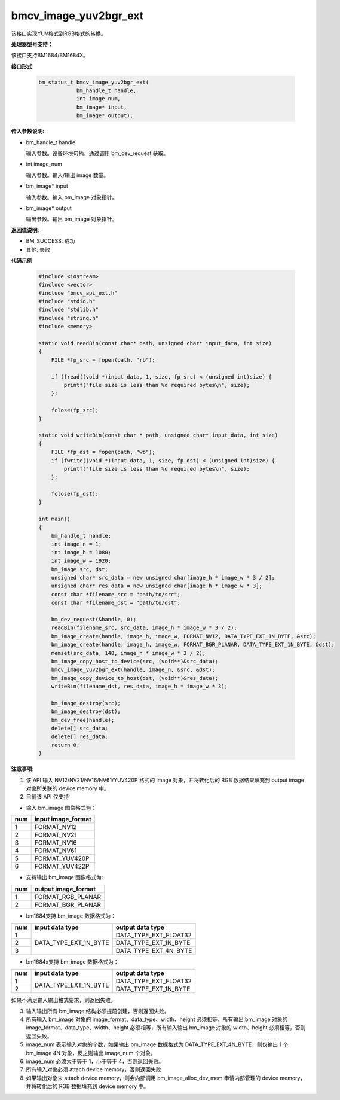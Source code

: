 bmcv_image_yuv2bgr_ext
========================

该接口实现YUV格式到RGB格式的转换。


**处理器型号支持：**

该接口支持BM1684/BM1684X。


**接口形式:**

    .. code-block:: c

        bm_status_t bmcv_image_yuv2bgr_ext(
                    bm_handle_t handle,
                    int image_num,
                    bm_image* input,
                    bm_image* output);


**传入参数说明:**

* bm_handle_t handle

  输入参数。设备环境句柄，通过调用 bm_dev_request 获取。

* int image_num

  输入参数。输入/输出 image 数量。

* bm_image* input

  输入参数。输入 bm_image 对象指针。

* bm_image* output

  输出参数。输出 bm_image 对象指针。


**返回值说明:**

* BM_SUCCESS: 成功

* 其他: 失败


**代码示例**

    .. code-block:: c

        #include <iostream>
        #include <vector>
        #include "bmcv_api_ext.h"
        #include "stdio.h"
        #include "stdlib.h"
        #include "string.h"
        #include <memory>

        static void readBin(const char* path, unsigned char* input_data, int size)
        {
            FILE *fp_src = fopen(path, "rb");

            if (fread((void *)input_data, 1, size, fp_src) < (unsigned int)size) {
                printf("file size is less than %d required bytes\n", size);
            };

            fclose(fp_src);
        }

        static void writeBin(const char * path, unsigned char* input_data, int size)
        {
            FILE *fp_dst = fopen(path, "wb");
            if (fwrite((void *)input_data, 1, size, fp_dst) < (unsigned int)size) {
                printf("file size is less than %d required bytes\n", size);
            };

            fclose(fp_dst);
        }

        int main()
        {
            bm_handle_t handle;
            int image_n = 1;
            int image_h = 1080;
            int image_w = 1920;
            bm_image src, dst;
            unsigned char* src_data = new unsigned char[image_h * image_w * 3 / 2];
            unsigned char* res_data = new unsigned char[image_h * image_w * 3];
            const char *filename_src = "path/to/src";
            const char *filename_dst = "path/to/dst";

            bm_dev_request(&handle, 0);
            readBin(filename_src, src_data, image_h * image_w * 3 / 2);
            bm_image_create(handle, image_h, image_w, FORMAT_NV12, DATA_TYPE_EXT_1N_BYTE, &src);
            bm_image_create(handle, image_h, image_w, FORMAT_BGR_PLANAR, DATA_TYPE_EXT_1N_BYTE, &dst);
            memset(src_data, 148, image_h * image_w * 3 / 2);
            bm_image_copy_host_to_device(src, (void**)&src_data);
            bmcv_image_yuv2bgr_ext(handle, image_n, &src, &dst);
            bm_image_copy_device_to_host(dst, (void**)&res_data);
            writeBin(filename_dst, res_data, image_h * image_w * 3);

            bm_image_destroy(src);
            bm_image_destroy(dst);
            bm_dev_free(handle);
            delete[] src_data;
            delete[] res_data;
            return 0;
        }


**注意事项:**

1. 该 API 输入 NV12/NV21/NV16/NV61/YUV420P 格式的 image 对象，并将转化后的 RGB 数据结果填充到 output image 对象所关联的 device memory 中。

2. 目前该 API 仅支持

- 输入 bm_image 图像格式为：

+-----+-------------------------------+
| num | input image_format            |
+=====+===============================+
|  1  | FORMAT_NV12                   |
+-----+-------------------------------+
|  2  | FORMAT_NV21                   |
+-----+-------------------------------+
|  3  | FORMAT_NV16                   |
+-----+-------------------------------+
|  4  | FORMAT_NV61                   |
+-----+-------------------------------+
|  5  | FORMAT_YUV420P                |
+-----+-------------------------------+
|  6  | FORMAT_YUV422P                |
+-----+-------------------------------+

- 支持输出 bm_image 图像格式为:

+-----+-------------------------------+
| num | output image_format           |
+=====+===============================+
|  1  | FORMAT_RGB_PLANAR             |
+-----+-------------------------------+
|  2  | FORMAT_BGR_PLANAR             |
+-----+-------------------------------+

- bm1684支持 bm_image 数据格式为：

+-----+------------------------+-------------------------------+
| num | input data type        | output data type              |
+=====+========================+===============================+
|  1  |                        | DATA_TYPE_EXT_FLOAT32         |
+-----+                        +-------------------------------+
|  2  | DATA_TYPE_EXT_1N_BYTE  | DATA_TYPE_EXT_1N_BYTE         |
+-----+                        +-------------------------------+
|  3  |                        | DATA_TYPE_EXT_4N_BYTE         |
+-----+------------------------+-------------------------------+

- bm1684x支持 bm_image 数据格式为：

+-----+------------------------+-------------------------------+
| num | input data type        | output data type              |
+=====+========================+===============================+
|  1  | DATA_TYPE_EXT_1N_BYTE  | DATA_TYPE_EXT_FLOAT32         |
+-----+                        +-------------------------------+
|  2  |                        | DATA_TYPE_EXT_1N_BYTE         |
+-----+------------------------+-------------------------------+

如果不满足输入输出格式要求，则返回失败。

3. 输入输出所有 bm_image 结构必须提前创建，否则返回失败。

4. 所有输入 bm_image 对象的 image_format、data_type、width、height 必须相等，所有输出 bm_image 对象的 image_format、data_type、width、height 必须相等，所有输入输出 bm_image 对象的 width、height 必须相等，否则返回失败。

5. image_num 表示输入对象的个数，如果输出 bm_image 数据格式为 DATA_TYPE_EXT_4N_BYTE，则仅输出 1 个 bm_image 4N 对象，反之则输出 image_num 个对象。

6. image_num 必须大于等于 1，小于等于 4，否则返回失败。

7. 所有输入对象必须 attach device memory，否则返回失败

8. 如果输出对象未 attach device memory，则会内部调用 bm_image_alloc_dev_mem 申请内部管理的 device memory，并将转化后的 RGB 数据填充到 device memory 中。